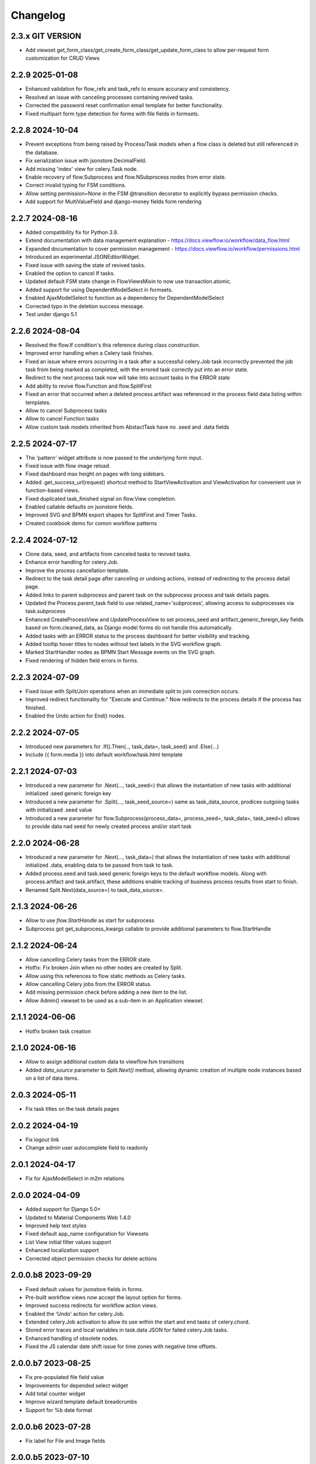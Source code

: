 =========
Changelog
=========

2.3.x GIT VERSION
-----------------

- Add viewset get_form_class/get_create_form_class/get_update_form_class to allow per-request form customization for CRUD Views


2.2.9 2025-01-08
----------------

- Enhanced validation for flow_refs and task_refs to ensure accuracy and consistency.
- Resolved an issue with canceling processes containing revived tasks.
- Corrected the password reset confirmation email template for better functionality.
- Fixed multipart form type detection for forms with file fields in formsets.


2.2.8 2024-10-04
----------------

- Prevent exceptions from being raised by Process/Task models when a flow class
  is deleted but still referenced in the database.
- Fix serialization issue with jsonstore.DecimalField.
- Add missing 'index' view for celery.Task node.
- Enable recovery of flow.Subprocess and flow.NSubprocess nodes from error state.
- Correct invalid typing for FSM conditions.
- Allow setting permission=None in the FSM @transition decorator to explicitly bypass permission checks.
- Add support for MultiValueField and django-money fields form rendering

2.2.7 2024-08-16
----------------

- Added compatibility fix for Python 3.8.
- Extend documentation with data management explanation - https://docs.viewflow.io/workflow/data_flow.html
- Expanded documentation to cover permission management - https://docs.viewflow.io/workflow/permissions.html
- Introduced an experimental JSONEditorWidget.
- Fixed issue with saving the state of revived tasks.
- Enabled the option to cancel If tasks.
- Updated default FSM state change in FlowViewsMixin to now use transaction.atomic.
- Added support for using DependentModelSelect in formsets.
- Enabled AjaxModelSelect to function as a dependency for DependentModelSelect
- Corrected typo in the deletion success message.
- Test under django 5.1

2.2.6 2024-08-04
----------------

- Resolved the flow.If condition's this reference during class construction.
- Improved error handling when a Celery task finishes.
- Fixed an issue where errors occurring in a task after a successful celery.Job
  task incorrectly prevented the job task from being marked as completed, with
  the errored task correctly put into an error state.
- Redirect to the next process task now will take into account tasks in the ERROR state
- Add ability to revive flow.Function and flow.SplitFirst
- Fixed an error that occurred when a deleted process.artifact was referenced in
  the process field data listing within templates.
- Allow to cancel Subprocess tasks
- Allow to cancel Function tasks
- Allow custom task models inherited from AbstactTask have no .seed and .data fields


2.2.5 2024-07-17
-----------------

- The 'pattern' widget attribute is now passed to the underlying form input.
- Fixed issue with flow image reload.
- Fixed dashboard max height on pages with long sidebars.
- Added .get_success_url(request) shortcut method to StartViewActivation and
  ViewActivation for convenient use in function-based views.
- Fixed duplicated task_finished signal on flow.View completion.
- Enabled callable defaults on jsonstore fields.
- Improved SVG and BPMN export shapes for SplitFirst and Timer Tasks.
- Created cookbook demo for comon workflow patterns

2.2.4 2024-07-12
-----------------

- Clone data, seed, and artifacts from canceled tasks to revived tasks.
- Enhance error handling for celery.Job.
- Improve the process cancellation template.
- Redirect to the task detail page after canceling or undoing actions, instead
  of redirecting to the process detail page.
- Added links to parent subprocess and parent task on the subprocess process and
  task details pages.
- Updated the Process.parent_task field to use related_name='subprocess',
  allowing access to subprocesses via task.subprocess
- Enhanced CreateProcessView and UpdateProcessView to set process_seed and
  artifact_generic_foreign_key fields based on form.cleaned_data, as Django
  model forms do not handle this automatically.
- Added tasks with an ERROR status to the process dashboard for better visibility and tracking.
- Added tooltip hover titles to nodes without text labels in the SVG workflow graph.
- Marked StartHandler nodes as BPMN Start Message events on the SVG graph.
- Fixed rendering of hidden field errors in forms.

2.2.3 2024-07-09
-----------------

- Fixed issue with Split/Join operations when an immediate split to join
  connection occurs.
- Improved redirect functionality for "Execute and Continue." Now redirects to
  the process details if the process has finished.
- Enabled the Undo action for End() nodes.


2.2.2 2024-07-05
----------------

- Introduced new parameters for .If().Then(.., task_data=, task_seed) and
  .Else(...)
- Include {{ form.media }} into default workflow/task.html template


2.2.1 2024-07-03
----------------

- Introduced a new parameter for .Next(..., task_seed=) that allows the
  instantiation of new tasks with additional initialized .seed generic foreign key
- Introduced a new parameter for .Split(..., task_seed_source=) same as task_data_source,
  prodices outgoing tasks with initializaed .seed value
- Introduced a new parameter for flow.Subprocess(process_data=, process_seed=,
  task_data=, task_seed=) allows to provide data nad seed for newly created
  process and/or start task

2.2.0 2024-06-28
----------------

- Introduced a new parameter for .Next(..., task_data=) that allows the
  instantiation of new tasks with additional initialized .data, enabling data to
  be passed from task to task.
- Added process.seed and task.seed generic foreign keys to the default workflow
  models. Along with process.artifact and task.artifact, these additions enable
  tracking of business process results from start to finish.
- Renamed Split.Next(data_source=) to task_data_source=.

2.1.3 2024-06-26
----------------

- Allow to use `flow.StartHandle` as start for subprocess
- Subprocess got get_subprocess_kwargs callable to provide additional parameters to flow.StartHandle

2.1.2 2024-06-24
----------------

- Allow cancelling Celery tasks from the ERROR state.
- Hotfix: Fix broken Join when no other nodes are created by Split.
- Allow using this references to flow static methods as Celery tasks.
- Allow cancelling Celery jobs from the ERROR status.
- Add missing permission check before adding a new item to the list.
- Allow Admin() viewset to be used as a sub-item in an Application viewset.

2.1.1 2024-06-06
----------------

- Hotfix broken task creation

2.1.0 2024-06-16
----------------

- Allow to assign additional custom data to viewflow.fsm transitions
- Added `data_source` parameter to `Split.Next()` method, allowing dynamic creation of multiple node instances based on a list of data items.


2.0.3 2024-05-11
----------------

- Fix task titles on the task details pages


2.0.2 2024-04-19
----------------

- Fix logout link
- Change admin user autocomplete field to readonly

2.0.1 2024-04-17
----------------

- Fix for AjaxModelSelect in m2m relations


2.0.0 2024-04-09
----------------

- Added support for Django 5.0+
- Updated to Material Components Web 1.4.0
- Improved help text styles
- Fixed default app_name configuration for Viewsets
- List View initial filter values support
- Enhanced localization support
- Corrected object permission checks for delete actions

2.0.0.b8 2023-09-29
-------------------

- Fixed default values for jsonstore fields in forms.
- Pre-built workflow views now accept the layout option for forms.
- Improved success redirects for workflow action views.
- Enabled the 'Undo' action for celery.Job.
- Extended celery.Job activation to allow its use within the start and end tasks of celery.chord.
- Stored error traces and local variables in task.data JSON for failed celery.Job tasks.
- Enhanced handling of obsolete nodes.
- Fixed the JS calendar date shift issue for time zones with negative time offsets.


2.0.0.b7 2023-08-25
-------------------

- Fix pre-populated file field value
- Improvements for depended select widget
- Add total  counter widget
- Improve wizard template default breadcrumbs
- Support for %b date format

2.0.0.b6 2023-07-28
-------------------

- Fix label for File and Image fields

2.0.0.b5 2023-07-10
-------------------

- Alow attach layout to forms in default form rendering template
- Fix subprocess node activation
- Added db indexes for workflow models
- Improve workflow REST API support

2.0.0.b4 2023-06-05
-------------------

- New flow.SplitFirst Node
- New celery.Timer Node
- Expose REST API with drf-spectacular
- Expose list_ordering_fields in a ModelViewset
- Retain history and return to the Inbox/Queue list views after completing a flow task
- Enable smooth page transitions in Chrome/Safari
- Hotwire/Turbo integration for Django Admin with viewflow.contrib.admin app
- Resolved issue with viewflow.fsm reporting unmet condition messages

2.0.0.b3 2023-04-25
-------------------

- Fix migrations to BigAutoField
- Reintroduce workflow task signals


2.0.0.b2 2023-03-06
-------------------

- Revised and improved documentation https://docs.viewflow.io
- Extend autocomplete mixins for the formtools wizard support
- Add support for list_paginate_by count to the model viewset
- Virtual json fields got support in .values() and .values_list() queryset
- Add missing .js.map static files

2.0.0b1 2023-01-23
------------------
- Combined with django-material/django-fsm/jsonstore as a single package
- Switched to Google Material Components instead of MaterializeCSS
- Switched to hotwire/turbo instead of Turbolinks
- New Class-based URL configurations
- Composite FK support for legacy database for Django ORM
- Plotly dashboards integration
- Improved order of subsequent workflow tasks activations
- Many more improvements and fixes

1.11.0 2021-04-05
-----------------

- Django 4.0 fixes
- Simplify frontend task model customization


1.10.1 2021-12-10
-----------------

- Django 4.0 fixes


1.10.0 2021-11-12
-----------------

- Django 4.0 support
- Fix set assigned time on auto-assign
- Allow anonymous users to trigger flow start


1.9.0 2021-04-30
----------------

- Add additional template blocks for left panel. Close #311
- Fix issue with task assign on default POST
- Fix Spanish translation
- Add Italian translation
- Add custom rollback to update_status migration


1.8.1 2021-01-15
----------------

* Fix this-references for flow.Function task loader


1.8.0 2021-01-07
----------------

* Clean Django 4.0 warnings
* Allow flow.Handler redefinition with inheritance


1.7.0 2020-11-18
----------------

* Fix TaskQuerySet.user_queue filtering. Remove django 1.8 compatibility code


1.6.1 2020-05-13
----------------

* Fix auto permission creation for flow.View nodes
* Make django-rest-swagger requirements optional
* Fix REST Charts on python 3+


1.6.0 2019-11-19
----------------

* Django 3.0 support
* Add process.artifact and task.artifact generic fk fields for default models
* Add process.data and task.data generic json field for default models
* Add View().OnCreate(...) callback support
* Allow to override flow view access by Flow.has_view_permission method


1.5.3 2019-04-23
----------------

* Resolve this-references for Split and Switch nodes conditions


1.5.1 2019-02-25
----------------

* Task description field became rendered as django template with {{ process }} and {{ task }} variable available


1.5.0 2019-02-13
----------------

* Added portuguese translation


1.4.0 2018-10-25
----------------

* WebComponent based frontend (compatibility with django-material 1.4.x)
* Django 2.1 support
* [PRO] Flow chart internationalization


1.3.0 2018-08-23
----------------

* Django 2.1 support
* Support task permission checks on user model subclasses
* [PRO] django-rest-swagger 2.2.0 support


1.2.5 2018-05-07
----------------

* Fix process description translation on django 2.0
* Fix process dump data on django 2.0
* [PRO] Frontend - fix page scroll on graph model open


1.2.2 2018-02-26
----------------

* Fix admin actions menu
* Fix this-reference usage in If-node condition.
* [PRO] Expose Celery Retry task action
* [PRO] Fix obsolete node url resolve

1.2.0 2017-12-20
----------------

* Django 2.0 support
* Drop compatibility with Django 1.8/1.9/1.10
* Materialize 1.0.0 support

1.1.0 2017-11-01
----------------
* Fix prefetch_related usage on process and task queryset
* Fix runtime error in python2.7/gunicorn deployment
* [PRO] REST API support

1.0.0 2017-05-29
----------------

* Django 1.11 support
* Open-sourced Python 2.7 support
* Added AGPL license additional permissions (allows to link with commercial software)
* Localization added: German/French/Spanish/Korean/Chinese
* Improved task detail UI in frontend
* Frontend - task management menu fix
* `JobActivation.async` method renamed to `run_async`. Fix python 3.7 reserved word warning.
* [PRO] New process dashboard view
* [PRO] Django-Guardian support for task object level permissions
* [PRO] Fixes and improvements in the flow chart rendering


0.12.0 - 2017-02-14
-------------------

This is the cumulative release with many backward incompatibility changes.

* Django 1.6 now longer supported.

* Frontend now a part of the open-source package.

* Flow chart visualization added

* Every _cls suffix, ex in flow_cls, activation_cls, was renamed to
  _class. The reason for that is just to be consistent with django
  naming theme.

* Django-Extra-Views integration is removed. This was a pretty creepy
  way to handle Formsets and Inlines within django class-based
  views. Instead, django-material introduce a new way to handle Form
  Inlines same as a standard form field. See details in the
  documentation.

* Views are no longer inherits and implement an Activation
  interface. This change makes things much simple internally, and
  fixes inconsistency, in different scenarios. @flow_view,
  @flow_start_view decorators are no longer callable.

* Activation now passed as a request attribute. You need to remove
  explicit activation parameter from view function signature, and use
  request.activation instead.

* Built-in class based views are renamed, to be more consistent. Check
  the documentation to find a new view name.

* If().OnTrue().OnFalse() renamed to If().Then().Else()

* All conditions in If, Switch and other nodes receives now a node
  activation instance instead of process. So you can gen an access to
  the current task via activation.task variable.

* Same for callable in the .Assign() and .Permissions definitions.

* task_loader not is the attribute of a flow task. In makes functions
  and signal handlers reusable over different flows.

* Flow namespace are no longer hard-coded. Flow views now can be
  attached to any namespace in a URL config.

* flow_start_func, flow_start_signal decorators need to be used for
  the start nodes handlers. Decorators would establish a proper
  locking avoids concurrent flow process modifications in the
  background tasks.

* To use celery job with django 1.8, django-transaction-hooks need to
  be enabled.
